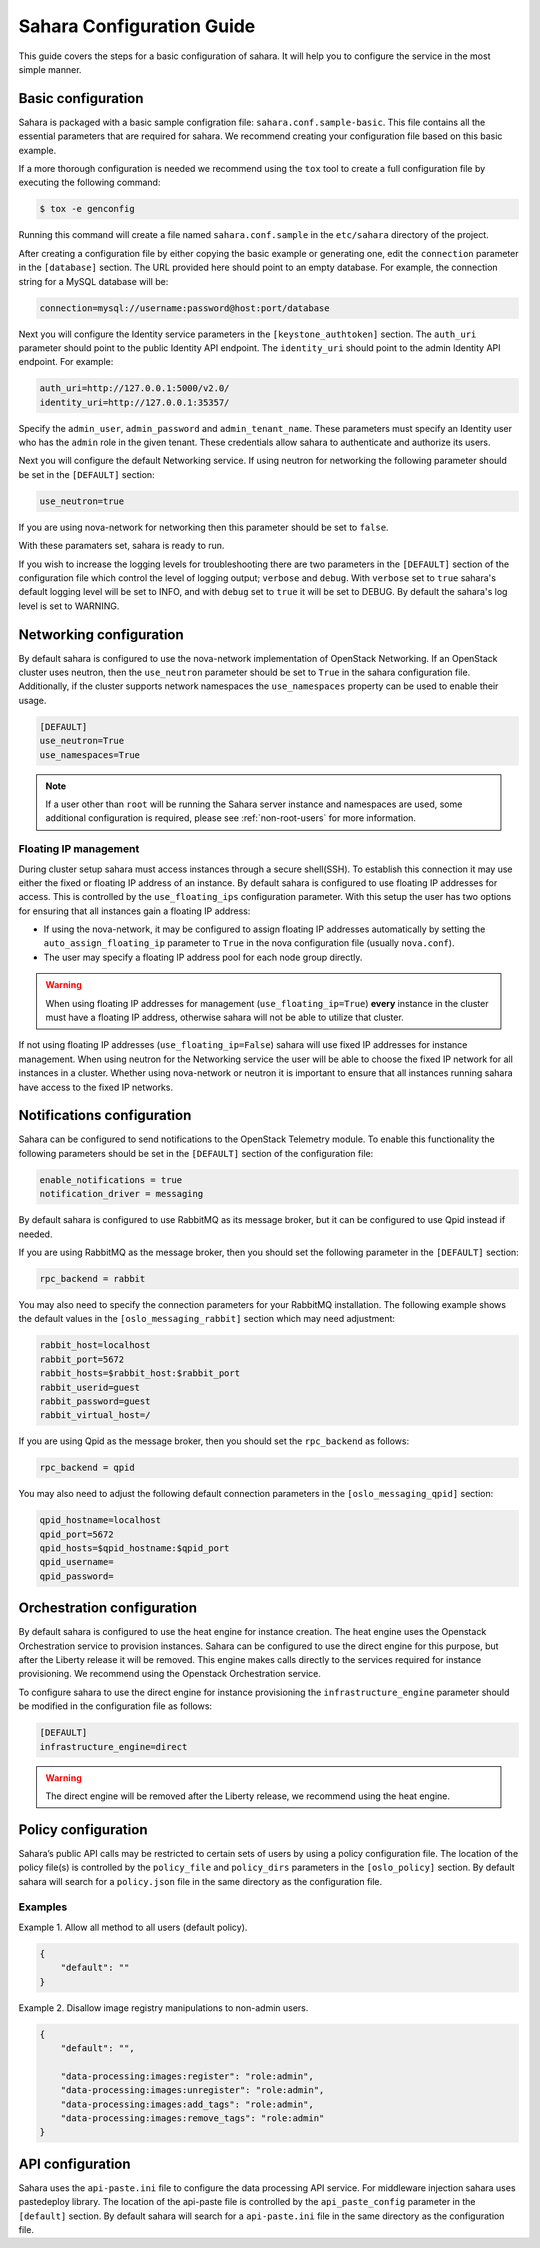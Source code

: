 Sahara Configuration Guide
==========================

This guide covers the steps for a basic configuration of sahara.
It will help you to configure the service in the most simple
manner.

Basic configuration
-------------------

Sahara is packaged with a basic sample configration file:
``sahara.conf.sample-basic``. This file contains all the essential
parameters that are required for sahara. We recommend creating your
configuration file based on this basic example.

If a more thorough configuration is needed we recommend using the ``tox``
tool to create a full configuration file by executing the following
command:

.. sourcecode:: cfg

    $ tox -e genconfig

..

Running this command will create a file named ``sahara.conf.sample``
in the ``etc/sahara`` directory of the project.

After creating a configuration file by either copying the basic example
or generating one, edit the ``connection`` parameter in the
``[database]`` section. The URL provided here should point to an empty
database. For example, the connection string for a MySQL database will be:

.. sourcecode:: cfg

    connection=mysql://username:password@host:port/database
..

Next you will configure the Identity service parameters in the
``[keystone_authtoken]`` section. The ``auth_uri`` parameter
should point to the public Identity API endpoint. The ``identity_uri``
should point to the admin Identity API endpoint. For example:

.. sourcecode:: cfg

    auth_uri=http://127.0.0.1:5000/v2.0/
    identity_uri=http://127.0.0.1:35357/
..

Specify the ``admin_user``, ``admin_password`` and ``admin_tenant_name``.
These parameters must specify an Identity user who has the ``admin`` role
in the given tenant. These credentials allow sahara to authenticate and
authorize its users.

Next you will configure the default Networking service. If using
neutron for networking the following parameter should be set
in the ``[DEFAULT]`` section:

.. sourcecode:: cfg

    use_neutron=true
..

If you are using nova-network for networking then this parameter should
be set to ``false``.

With these paramaters set, sahara is ready to run.

If you wish to increase the logging levels for troubleshooting there
are two parameters in the ``[DEFAULT]`` section of the configuration
file which control the level of logging output; ``verbose`` and
``debug``. With ``verbose`` set to ``true`` sahara's default logging
level will be set to INFO, and with ``debug`` set to ``true`` it will
be set to DEBUG. By default the sahara's log level is set to WARNING.

.. _neutron-nova-network:

Networking configuration
------------------------

By default sahara is configured to use the nova-network implementation
of OpenStack Networking. If an OpenStack cluster uses neutron,
then the ``use_neutron`` parameter should be set to ``True`` in the
sahara configuration file. Additionally, if the cluster supports network
namespaces the ``use_namespaces`` property can be used to enable their usage.

.. sourcecode:: cfg

    [DEFAULT]
    use_neutron=True
    use_namespaces=True

.. note::
    If a user other than ``root`` will be running the Sahara server
    instance and namespaces are used, some additional configuration is
    required, please see :ref:`non-root-users` for more information.

.. _floating_ip_management:

Floating IP management
++++++++++++++++++++++

During cluster setup sahara must access instances through a secure
shell(SSH). To establish this connection it may use either the fixed
or floating IP address of an instance. By default sahara is configured
to use floating IP addresses for access. This is controlled by the
``use_floating_ips`` configuration parameter. With this setup the user
has two options for ensuring that all instances gain a floating IP
address:

* If using the nova-network, it may be configured to assign floating
  IP addresses automatically by setting the ``auto_assign_floating_ip``
  parameter to ``True`` in the nova configuration file
  (usually ``nova.conf``).

* The user may specify a floating IP address pool for each node
  group directly.

.. warning::
    When using floating IP addresses for management
    (``use_floating_ip=True``) **every** instance in the cluster must have
    a floating IP address, otherwise sahara will not be able to utilize
    that cluster.

If not using floating IP addresses (``use_floating_ip=False``) sahara
will use fixed IP addresses for instance management. When using neutron
for the Networking service the user will be able to choose the
fixed IP network for all instances in a cluster. Whether using nova-network
or neutron it is important to ensure that all instances running sahara
have access to the fixed IP networks.

.. _notification-configuration:

Notifications configuration
---------------------------

Sahara can be configured to send notifications to the OpenStack
Telemetry module. To enable this functionality the following parameters
should be set in the ``[DEFAULT]`` section of the configuration file:

.. sourcecode:: cfg

    enable_notifications = true
    notification_driver = messaging
..

By default sahara is configured to use RabbitMQ as its message broker,
but it can be configured to use Qpid instead if needed.

If you are using RabbitMQ as the message broker, then you should set the
following parameter in the ``[DEFAULT]`` section:

.. sourcecode:: cfg

    rpc_backend = rabbit
..

You may also need to specify the connection parameters for your
RabbitMQ installation. The following example shows the default
values in the ``[oslo_messaging_rabbit]`` section which may need
adjustment:

.. sourcecode:: cfg

    rabbit_host=localhost
    rabbit_port=5672
    rabbit_hosts=$rabbit_host:$rabbit_port
    rabbit_userid=guest
    rabbit_password=guest
    rabbit_virtual_host=/
..

If you are using Qpid as the message broker, then you should
set the ``rpc_backend`` as follows:

.. sourcecode:: cfg

    rpc_backend = qpid
..

You may also need to adjust the following default connection parameters
in the ``[oslo_messaging_qpid]`` section:

.. sourcecode:: cfg

    qpid_hostname=localhost
    qpid_port=5672
    qpid_hosts=$qpid_hostname:$qpid_port
    qpid_username=
    qpid_password=
..

.. _orchestration-configuration:

Orchestration configuration
---------------------------

By default sahara is configured to use the heat engine for instance
creation. The heat engine uses the Openstack Orchestration service to
provision instances. Sahara can be configured to use the direct engine for
this purpose, but after the Liberty release it will be removed. This
engine makes calls directly to the services required for instance
provisioning. We recommend using the Openstack Orchestration service.

To configure sahara to use the direct engine for instance
provisioning the ``infrastructure_engine`` parameter should be modified in
the configuration file as follows:

.. sourcecode:: cfg

    [DEFAULT]
    infrastructure_engine=direct

.. warning::
    The direct engine will be removed after the Liberty release, we
    recommend using the heat engine.

.. _policy-configuration-label:

Policy configuration
---------------------------

Sahara’s public API calls may be restricted to certain sets of users by
using a policy configuration file. The location of the policy file(s)
is controlled by the ``policy_file`` and ``policy_dirs`` parameters
in the ``[oslo_policy]`` section. By default sahara will search for
a ``policy.json`` file in the same directory as the configuration file.

Examples
++++++++

Example 1. Allow all method to all users (default policy).

.. sourcecode:: json

    {
        "default": ""
    }


Example 2. Disallow image registry manipulations to non-admin users.

.. sourcecode:: json

    {
        "default": "",

        "data-processing:images:register": "role:admin",
        "data-processing:images:unregister": "role:admin",
        "data-processing:images:add_tags": "role:admin",
        "data-processing:images:remove_tags": "role:admin"
    }

API configuration
-----------------

Sahara uses the ``api-paste.ini`` file to configure the data processing API
service. For middleware injection sahara uses pastedeploy library. The location
of the api-paste file is controlled by the ``api_paste_config`` parameter in
the ``[default]`` section. By default sahara will search for a
``api-paste.ini`` file in the same directory as the configuration file.
